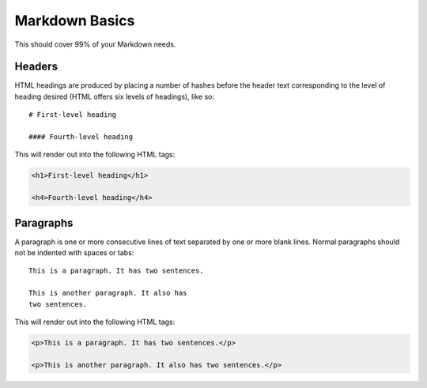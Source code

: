 ================
Markdown Basics
================

This should cover 99% of your Markdown needs.

Headers
========

HTML headings are produced by placing a number of hashes before the header
text corresponding to the level of heading desired (HTML offers six levels of
headings), like so::

    # First-level heading

    #### Fourth-level heading

This will render out into the following HTML tags:

.. code-block:: html

    <h1>First-level heading</h1>
    
    <h4>Fourth-level heading</h4>

Paragraphs
===========

A paragraph is one or more consecutive lines of text separated by one or more
blank lines. Normal paragraphs should not be indented with spaces or tabs::

    This is a paragraph. It has two sentences.

    This is another paragraph. It also has 
    two sentences.

This will render out into the following HTML tags:

.. code-block:: html

    <p>This is a paragraph. It has two sentences.</p>
    
    <p>This is another paragraph. It also has two sentences.</p>    